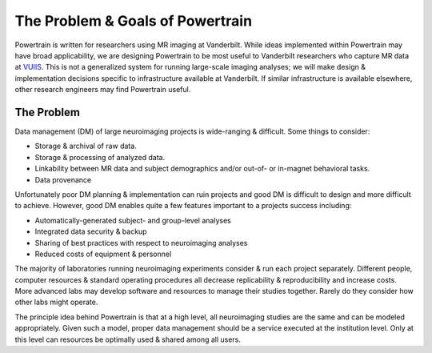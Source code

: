 The Problem & Goals of Powertrain
=================================

Powertrain is written for researchers using MR imaging at Vanderbilt. While ideas implemented within Powertrain may have broad applicability, we are designing Powertrain to be most useful to Vanderbilt researchers who capture MR data at `VUIIS <http://vuiis.vanderbilt.edu>`_. This is not a generalized system for running large-scale imaging analyses; we will make design & implementation decisions specific to infrastructure available at Vanderbilt. If similar infrastructure is available elsewhere, other research engineers may find Powertrain useful.

The Problem
+++++++++++

Data management (DM) of large neuroimaging projects is wide-ranging & difficult. Some things to consider:

* Storage & archival of raw data.
* Storage & processing of analyzed data.
* Linkability between MR data and subject demographics and/or out-of- or in-magnet behavioral tasks.
* Data provenance

Unfortunately poor DM planning & implementation can ruin projects and good DM is difficult to design and more difficult to achieve. However, good DM enables quite a few features important to a projects success including:

* Automatically-generated subject- and group-level analyses
* Integrated data security & backup
* Sharing of best practices with respect to neuroimaging analyses
* Reduced costs of equipment & personnel

The majority of laboratories running neuroimaging experiments consider & run each project separately. Different people, computer resources & standard operating procedures all decrease replicability & reproducibility and increase costs. More advanced labs may develop software and resources to manage their studies together. Rarely do they consider how other labs might operate.

The principle idea behind Powertrain is that at a high level, all neuroimaging studies are the same and can be modeled appropriately. Given such a model, proper data management should be a service executed at the institution level. Only at this level can resources be optimally used & shared among all users.